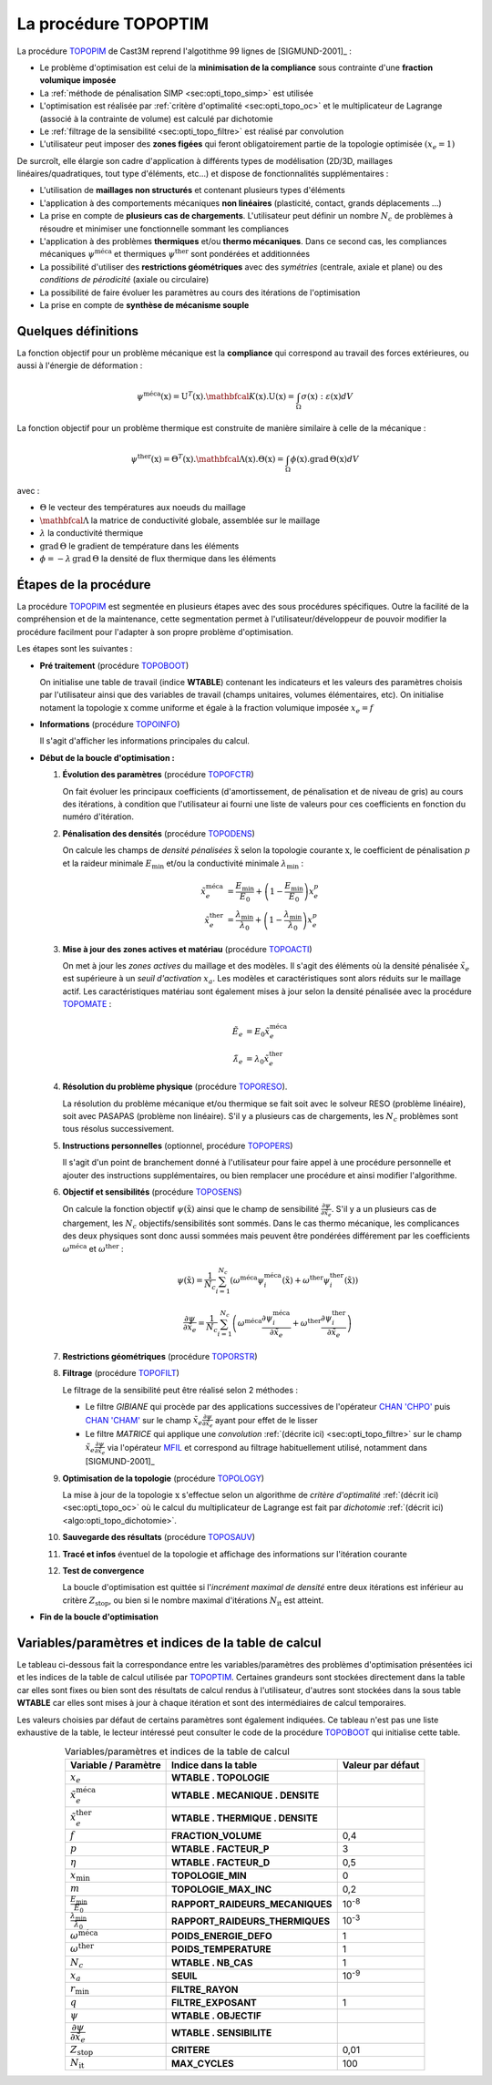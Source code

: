 .. _sec:opti_topo_topoptim:

La procédure TOPOPTIM
=====================

La procédure `TOPOPIM <https://www-cast3m.cea.fr/index.php?page=notices&notice=TOPOPTIM>`_ de Cast3M
reprend l'algotithme 99 lignes de [SIGMUND-2001]_ :

- Le problème d'optimisation est celui de la **minimisation de la compliance** sous contrainte d'une **fraction volumique imposée**
- La :ref:`méthode de pénalisation SIMP <sec:opti_topo_simp>` est utilisée
- L'optimisation est réalisée par :ref:`critère d'optimalité <sec:opti_topo_oc>` et le multiplicateur de Lagrange
  (associé à la contrainte de volume) est calculé par dichotomie
- Le :ref:`filtrage de la sensibilité <sec:opti_topo_filtre>` est réalisé par convolution
- L'utilisateur peut imposer des **zones figées** qui feront obligatoirement partie de la topologie optimisée :math:`(x_e=1)`

De surcroît, elle élargie son cadre d'application à différents types de modélisation (2D/3D, maillages linéaires/quadratiques,
tout type d'éléments, etc...) et dispose de fonctionnalités supplémentaires :

- L'utilisation de **maillages non structurés** et contenant plusieurs types d'éléments
- L'application à des comportements mécaniques **non linéaires** (plasticité, contact, grands déplacements ...)
- La prise en compte de **plusieurs cas de chargements**. L'utilisateur peut définir un nombre :math:`N_c` de problèmes à
  résoudre et minimiser une fonctionnelle sommant les compliances
- L'application à des problèmes **thermiques** et/ou **thermo mécaniques**. Dans ce second cas, les compliances mécaniques
  :math:`\psi^{\textrm{méca}}` et thermiques :math:`\psi^{\textrm{ther}}` sont pondérées et additionnées
- La possibilité d'utiliser des **restrictions géométriques** avec des *symétries* (centrale, axiale et plane) ou des
  *conditions de pérodicité* (axiale ou circulaire)
- La possibilité de faire évoluer les paramètres au cours des itérations de l'optimisation
- La prise en compte de **synthèse de mécanisme souple**

Quelques définitions
--------------------

La fonction objectif pour un problème mécanique est la **compliance** qui correspond au travail des forces extérieures,
ou aussi à l'énergie de déformation :

.. math::
   :name: eq:objectif_meca

   \psi^{\textrm{méca}}(\textbf{x}) = \textbf{U}^T(\textbf{x}).\mathbfcal{K}(\textbf{x}).\textbf{U}(\textbf{x}) = \int_{\Omega} \sigma(\textbf{x}):\varepsilon(\textbf{x}) dV

La fonction objectif pour un problème thermique est construite de manière similaire à celle de la mécanique :

.. math::
   :name: eq:objectif_ther

   \psi^{\textrm{ther}}(\textbf{x}) = \Theta^T(\textbf{x}).\mathbfcal{\Lambda}(\textbf{x}).\Theta(\textbf{x}) = \int_{\Omega} \phi(\textbf{x}).\textrm{grad}\,\Theta(\textbf{x}) dV

avec :

- :math:`\Theta` le vecteur des températures aux noeuds du maillage
- :math:`\mathbfcal{\Lambda}` la matrice de conductivité globale, assemblée sur le maillage
- :math:`\lambda` la conductivité thermique
- :math:`\textrm{grad}\, \Theta` le gradient de température dans les éléments
- :math:`\phi = -\lambda\,\textrm{grad}\, \Theta` la densité de flux thermique dans les éléments

Étapes de la procédure
----------------------

La procédure `TOPOPIM <https://www-cast3m.cea.fr/index.php?page=notices&notice=TOPOPTIM>`_ est segmentée en plusieurs étapes
avec des sous procédures spécifiques. Outre la facilité de la compréhension et de la maintenance, cette segmentation permet
à l'utilisateur/développeur de pouvoir modifier la procédure facilment pour l'adapter à son propre problème d'optimisation.

Les étapes sont les suivantes :

* **Pré traitement** (procédure `TOPOBOOT <https://www-cast3m.cea.fr/index.php?page=procedures&procedure=TOPOBOOT>`_)

  On initialise une table de travail (indice **WTABLE**) contenant les indicateurs et les valeurs des paramètres
  choisis par l'utilisateur ainsi que des variables de travail (champs unitaires, volumes élémentaires, etc).
  On initialise notament la topologie :math:`\textbf{x}` comme uniforme et égale à la fraction volumique imposée :math:`x_e=f`

* **Informations** (procédure `TOPOINFO <https://www-cast3m.cea.fr/index.php?page=procedures&procedure=TOPOINFO>`_)

  Il s'agit d'afficher les informations principales du calcul.

* **Début de la boucle d'optimisation :**

  1. **Évolution des paramètres** (procédure `TOPOFCTR <https://www-cast3m.cea.fr/index.php?page=procedures&procedure=TOPOFCTR>`_)

     On fait évoluer les principaux coefficients (d'amortissement, de pénalisation et de niveau de gris) au cours des itérations,
     à condition que l'utilisateur ai fourni une liste de valeurs pour ces coefficients en fonction du numéro d'itération.

  2. **Pénalisation des densités** (procédure `TOPODENS <https://www-cast3m.cea.fr/index.php?page=procedures&procedure=TOPODENS>`_)

     On calcule les champs de *densité pénalisées* :math:`\tilde{\textbf{x}}` selon la topologie courante :math:`\textbf{x}`,
     le coefficient de pénalisation :math:`p` et la raideur minimale :math:`E_{\textrm{min}}` et/ou la conductivité minimale
     :math:`\lambda_{\textrm{min}}` :

     .. math::
      :name: eq:maj_dens

      \tilde{x}_e^{\textrm{méca}}& =\frac{E_{\textrm{min}}}{E_0}+\left(1-\frac{E_{\textrm{min}}}{E_0}\right)x_e^p \\
      \tilde{x}_e^{\textrm{ther}}& =\frac{\lambda_{\textrm{min}}}{\lambda_0}+\left(1-\frac{\lambda_{\textrm{min}}}{\lambda_0}\right)x_e^p

  3. **Mise à jour des zones actives et matériau** (procédure `TOPOACTI <https://www-cast3m.cea.fr/index.php?page=procedures&procedure=TOPOACTI>`_)

     On met à jour les *zones actives* du maillage et des modèles. Il s'agit des éléments où la densité pénalisée
     :math:`\tilde{x}_e` est supérieure à un *seuil d'activation* :math:`x_a`. Les modèles et caractéristiques sont alors
     réduits sur le maillage actif. Les caractéristiques matériau sont également mises à jour selon la densité pénalisée avec
     la procédure `TOPOMATE <https://www-cast3m.cea.fr/index.php?page=procedures&procedure=TOPOMATE>`_ :

     .. math::
      :name: eq:maj_mate

      \tilde{E}_e       & =       E_0 \tilde{x}_e^{\textrm{méca}} \\
      \tilde{\lambda}_e & = \lambda_0 \tilde{x}_e^{\textrm{ther}}

  4. **Résolution du problème physique** (procédure `TOPORESO <https://www-cast3m.cea.fr/index.php?page=procedures&procedure=TOPORESO>`_).

     La résolution du problème mécanique et/ou thermique se fait soit avec le solveur RESO (problème linéaire),
     soit avec PASAPAS (problème non linéaire). S'il y a plusieurs cas de chargements, les :math:`N_c` problèmes sont
     tous résolus successivement.

  5. **Instructions personnelles** (optionnel, procédure `TOPOPERS <https://www-cast3m.cea.fr/index.php?page=procedures&procedure=TOPOPERS>`_)

     Il s'agit d'un point de branchement donné à l'utilisateur pour faire appel à une procédure personnelle et ajouter des
     instructions supplémentaires, ou bien remplacer une procédure et ainsi modifier l'algorithme.

  6. **Objectif et sensibilités** (procédure `TOPOSENS <https://www-cast3m.cea.fr/index.php?page=procedures&procedure=TOPOSENS>`_)

     On calcule la fonction objectif :math:`\psi(\tilde{\textbf{x}})` ainsi que le champ de sensibilité
     :math:`\frac{\partial\psi}{\partial \tilde{x}_e}`. S'il y a un plusieurs cas de chargement, les :math:`N_c`
     objectifs/sensibilités sont sommés. Dans le cas thermo mécanique, les complicances des deux physiques sont donc aussi sommées
     mais peuvent être pondérées différement par les coefficients :math:`\omega^{\textrm{méca}}` et :math:`\omega^{\textrm{ther}}` :

     .. math::
      :name: eq:som_objectif

      \psi(\tilde{\textbf{x}}) = \frac{1}{N_c} \sum_{i=1}^{N_c} \left( \omega^{\textrm{méca}} \psi_i^{\textrm{méca}}(\tilde{\textbf{x}}) + \omega^{\textrm{ther}} \psi_i^{\textrm{ther}}(\tilde{\textbf{x}}) \right)

     .. math::
      :name: eq:som_sensibilite

      \frac{\partial\psi}{\partial \tilde{x}_e} = \frac{1}{N_c} \sum_{i=1}^{N_c} \left( \omega^{\textrm{méca}} \frac{\partial\psi_i^{\textrm{méca}}}{\partial \tilde{x}_e} + \omega^{\textrm{ther}} \frac{\partial\psi_i^{\textrm{ther}}}{\partial \tilde{x}_e} \right)

  7. **Restrictions géométriques** (procédure `TOPORSTR <https://www-cast3m.cea.fr/index.php?page=procedures&procedure=TOPORSTR>`_)

  8. **Filtrage** (procédure `TOPOFILT <https://www-cast3m.cea.fr/index.php?page=procedures&procedure=TOPOFILT>`_)

     Le filtrage de la sensibilité peut être réalisé selon 2 méthodes :

     - Le filtre `GIBIANE` qui procède par des applications successives de l'opérateur
       `CHAN 'CHPO' <https://www-cast3m.cea.fr/index.php?page=notices&notice=CHAN#Resultat%20de%20type%20CHPOINT03>`_ puis
       `CHAN 'CHAM' <https://www-cast3m.cea.fr/index.php?page=notices&notice=CHAN#Resultat%20de%20type%20MCHAML04>`_
       sur le champ :math:`\tilde{x}_e \frac{\partial\psi}{\partial \tilde{x}_e}` ayant pour effet de le lisser
     - Le filtre `MATRICE` qui applique une *convolution* :ref:`(décrite ici) <sec:opti_topo_filtre>` sur le champ
       :math:`\tilde{x}_e \frac{\partial\psi}{\partial \tilde{x}_e}` via l'opérateur
       `MFIL <https://www-cast3m.cea.fr/index.php?page=notices&notice=MFIL>`_ et correspond au filtrage habituellement
       utilisé, notamment dans [SIGMUND-2001]_

  9. **Optimisation de la topologie** (procédure `TOPOLOGY <https://www-cast3m.cea.fr/index.php?page=procedures&procedure=TOPOLOGY>`_)

     La mise à jour de la topologie :math:`\textbf{x}` s'effectue selon un algorithme de *critère d'optimalité*
     :ref:`(décrit ici) <sec:opti_topo_oc>` où le calcul du multiplicateur de Lagrange est fait par *dichotomie*
     :ref:`(décrit ici) <algo:opti_topo_dichotomie>`.

  10. **Sauvegarde des résultats** (procédure `TOPOSAUV <https://www-cast3m.cea.fr/index.php?page=procedures&procedure=TOPOSAUV>`_)

  11. **Tracé et infos** éventuel de la topologie et affichage des informations sur l'itération courante

  12. **Test de convergence**

      La boucle d'optimisation est quittée si l'*incrément maximal de densité* entre deux itérations est inférieur au
      critère :math:`Z_{\textrm{stop}}`, ou bien si le nombre maximal d'itérations :math:`N_{\textrm{it}}` est atteint.

* **Fin de la boucle d'optimisation**

Variables/paramètres et indices de la table de calcul
-----------------------------------------------------

Le tableau ci-dessous fait la correspondance entre les variables/paramètres des problèmes d'optimisation présentées ici
et les indices de la table de calcul utilisée par `TOPOPTIM <https://www-cast3m.cea.fr/index.php?page=notices&notice=TOPOPTIM>`_.
Certaines grandeurs sont stockées directement dans la table car elles sont fixes ou bien sont des résultats de calcul rendus
à l'utilisateur, d'autres sont stockées dans la sous table **WTABLE** car elles sont mises à jour à chaque itération et sont
des intermédiaires de calcul temporaires.

Les valeurs choisies par défaut de certains paramètres sont également indiquées. Ce tableau n'est pas une liste exhaustive de
la table, le lecteur intéressé peut consulter le code de la procédure
`TOPOBOOT <https://www-cast3m.cea.fr/index.php?page=procedures&procedure=TOPOBOOT>`_ qui initialise cette table.

.. table:: Variables/paramètres et indices de la table de calcul
   :align: center

   +-----------------------------------------------------+----------------------------------+-------------------+
   | Variable / Paramètre                                | Indice dans la table             | Valeur par défaut |
   +=====================================================+==================================+===================+
   | :math:`x_e`                                         | **WTABLE . TOPOLOGIE**           |                   |
   +-----------------------------------------------------+----------------------------------+-------------------+
   | :math:`\tilde{x}_e^{\textrm{méca}}`                 | **WTABLE . MECANIQUE . DENSITE** |                   |
   +-----------------------------------------------------+----------------------------------+-------------------+
   | :math:`\tilde{x}_e^{\textrm{ther}}`                 | **WTABLE . THERMIQUE . DENSITE** |                   |
   +-----------------------------------------------------+----------------------------------+-------------------+
   | :math:`f`                                           | **FRACTION_VOLUME**              | 0,4               |
   +-----------------------------------------------------+----------------------------------+-------------------+
   | :math:`p`                                           | **WTABLE . FACTEUR_P**           | 3                 |
   +-----------------------------------------------------+----------------------------------+-------------------+
   | :math:`\eta`                                        | **WTABLE . FACTEUR_D**           | 0,5               |
   +-----------------------------------------------------+----------------------------------+-------------------+
   | :math:`x_\textrm{min}`                              | **TOPOLOGIE_MIN**                | 0                 |
   +-----------------------------------------------------+----------------------------------+-------------------+
   | :math:`m`                                           | **TOPOLOGIE_MAX_INC**            | 0,2               |
   +-----------------------------------------------------+----------------------------------+-------------------+
   | :math:`\frac{E_{\textrm{min}}}{E_0}`                | **RAPPORT_RAIDEURS_MECANIQUES**  | 10\ :sup:`-8`     |
   +-----------------------------------------------------+----------------------------------+-------------------+
   | :math:`\frac{\lambda_{\textrm{min}}}{\lambda_0}`    | **RAPPORT_RAIDEURS_THERMIQUES**  | 10\ :sup:`-3`     |
   +-----------------------------------------------------+----------------------------------+-------------------+
   | :math:`\omega^{\textrm{méca}}`                      | **POIDS_ENERGIE_DEFO**           | 1                 |
   +-----------------------------------------------------+----------------------------------+-------------------+
   | :math:`\omega^{\textrm{ther}}`                      | **POIDS_TEMPERATURE**            | 1                 |
   +-----------------------------------------------------+----------------------------------+-------------------+
   | :math:`N_c`                                         | **WTABLE . NB_CAS**              | 1                 |
   +-----------------------------------------------------+----------------------------------+-------------------+
   | :math:`x_a`                                         | **SEUIL**                        | 10\ :sup:`-9`     |
   +-----------------------------------------------------+----------------------------------+-------------------+
   | :math:`r_\textrm{min}`                              | **FILTRE_RAYON**                 |                   |
   +-----------------------------------------------------+----------------------------------+-------------------+
   | :math:`q`                                           | **FILTRE_EXPOSANT**              | 1                 |
   +-----------------------------------------------------+----------------------------------+-------------------+
   | :math:`\psi`                                        | **WTABLE . OBJECTIF**            |                   |
   +-----------------------------------------------------+----------------------------------+-------------------+
   | :math:`\dfrac{\partial\psi}{\partial \tilde{x}_e}`  | **WTABLE . SENSIBILITE**         |                   |
   +-----------------------------------------------------+----------------------------------+-------------------+
   | :math:`Z_{\textrm{stop}}`                           | **CRITERE**                      | 0,01              |
   +-----------------------------------------------------+----------------------------------+-------------------+
   | :math:`N_{\textrm{it}}`                             | **MAX_CYCLES**                   | 100               |
   +-----------------------------------------------------+----------------------------------+-------------------+
